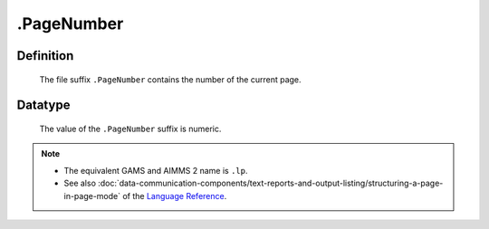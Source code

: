 .. _.PageNumber:

.PageNumber
===========

Definition
----------

    The file suffix ``.PageNumber`` contains the number of the current page.

Datatype
--------

    The value of the ``.PageNumber`` suffix is numeric.

.. note::

    -  The equivalent GAMS and AIMMS 2 name is ``.lp``.

    -  See also :doc:`data-communication-components/text-reports-and-output-listing/structuring-a-page-in-page-mode` of the `Language Reference <https://documentation.aimms.com/language-reference/index.html>`__.
